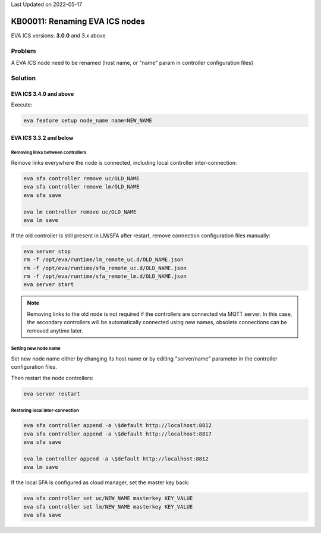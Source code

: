Last Updated on 2022-05-17

KB00011: Renaming EVA ICS nodes
*******************************

.. index:: hostname, node, rename, setup

EVA ICS versions: **3.0.0**  and 3.x above

Problem
=======

A EVA ICS node need to be renamed (host name, or "name" param in controller
configuration files)

Solution
========

EVA ICS 3.4.0 and above
-----------------------

Execute:

.. code:: bash

    eva feature setup node_name name=NEW_NAME

EVA ICS 3.3.2 and below
-----------------------

Removing links between controllers
~~~~~~~~~~~~~~~~~~~~~~~~~~~~~~~~~~

Remove links everywhere the node is connected, including local controller
inter-connection:

.. code:: bash

    eva sfa controller remove uc/OLD_NAME
    eva sfa controller remove lm/OLD_NAME
    eva sfa save

    eva lm controller remove uc/OLD_NAME
    eva lm save

If the old controller is still present in LM/SFA after restart, remove
connection configuration files manually:

.. code:: bash

    eva server stop
    rm -f /opt/eva/runtime/lm_remote_uc.d/OLD_NAME.json
    rm -f /opt/eva/runtime/sfa_remote_uc.d/OLD_NAME.json
    rm -f /opt/eva/runtime/sfa_remote_lm.d/OLD_NAME.json
    eva server start

.. note::

    Removing links to the old node is not required if the controllers are
    connected via MQTT server. In this case, the secondary controllers will be
    automatically connected using new names, obsolete connections can be
    removed anytime later.

Setting new node name
~~~~~~~~~~~~~~~~~~~~~

Set new node name either by changing its host name or by editing "server/name"
parameter in the controller configuration files.

Then restart the node controllers:

.. code:: bash

    eva server restart

Restoring local inter-connection
~~~~~~~~~~~~~~~~~~~~~~~~~~~~~~~~

.. code:: bash

    eva sfa controller append -a \$default http://localhost:8812
    eva sfa controller append -a \$default http://localhost:8817
    eva sfa save

    eva lm controller append -a \$default http://localhost:8812
    eva lm save

If the local SFA is configured as cloud manager, set the master key back:

.. code:: bash

    eva sfa controller set uc/NEW_NAME masterkey KEY_VALUE
    eva sfa controller set lm/NEW_NAME masterkey KEY_VALUE
    eva sfa save
